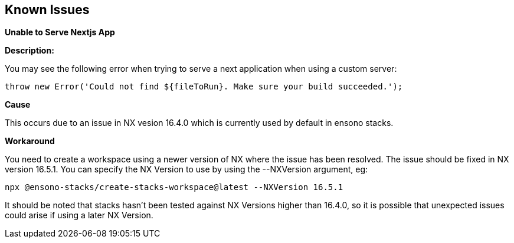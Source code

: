 == Known Issues

.*Unable to Serve Nextjs App*

*Description:*

You may see the following error when trying to serve a next application when using a custom server:

`throw new Error('Could not find ${fileToRun}. Make sure your build succeeded.');`

*Cause*

This occurs due to an issue in NX vesion 16.4.0 which is currently used by default in ensono stacks.

*Workaround*

You need to create a workspace using a newer version of NX where the issue has been resolved. The issue should be fixed in NX version 16.5.1. You can specify the NX Version to use by using the --NXVersion argument, eg:

[source,shell]
--
npx @ensono-stacks/create-stacks-workspace@latest --NXVersion 16.5.1
--

It should be noted that stacks hasn't been tested against NX Versions higher than 16.4.0, so it is possible that unexpected issues could arise if using a later NX Version.

